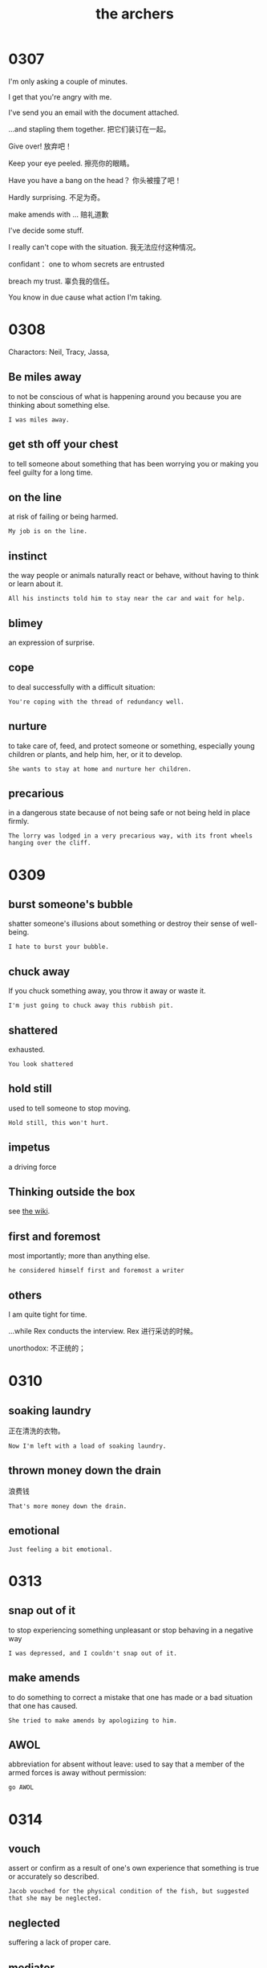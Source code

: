 #+TITLE: the archers

* 0307

I'm only asking a couple of minutes.

I get that you're angry with me.

I've send you an email with the document attached.

...and stapling them together. 把它们装订在一起。

Give over! 放弃吧！

Keep your eye peeled. 擦亮你的眼睛。

Have you have a bang on the head？ 你头被撞了吧！

Hardly surprising. 不足为奇。

make amends with ... 赔礼道歉

I've decide some stuff.

I really can't cope with the situation. 我无法应付这种情况。

confidant： one to whom secrets are entrusted

breach my trust. 辜负我的信任。

You know in due cause what action I'm taking.

* 0308

Charactors: Neil, Tracy, Jassa, 

** Be miles away

to not be conscious of what is happening around you because you are thinking about something else.

#+BEGIN_EXAMPLE
I was miles away. 
#+END_EXAMPLE

** get sth off your chest

to tell someone about something that has been worrying you or making you feel guilty for a long time.

** on the line

at risk of failing or being harmed.

#+BEGIN_EXAMPLE
My job is on the line.
#+END_EXAMPLE

** instinct

the way people or animals naturally react or behave, without having to think or learn about it.

#+BEGIN_EXAMPLE
All his instincts told him to stay near the car and wait for help.
#+END_EXAMPLE

** blimey
an expression of surprise.

** cope
to deal successfully with a difficult situation:
#+BEGIN_EXAMPLE
You're coping with the thread of redundancy well.
#+END_EXAMPLE

** nurture

to take care of, feed, and protect someone or something, especially young children or plants, and help him, her, or it
to develop.
#+BEGIN_EXAMPLE
She wants to stay at home and nurture her children.
#+END_EXAMPLE

** precarious

in a dangerous state because of not being safe or not being held in place firmly.
#+BEGIN_EXAMPLE
The lorry was lodged in a very precarious way, with its front wheels hanging over the cliff.
#+END_EXAMPLE

* 0309

** burst someone's bubble
shatter someone's illusions about something or destroy their sense of well-being.
#+BEGIN_EXAMPLE
I hate to burst your bubble.
#+END_EXAMPLE

** chuck away
If you chuck something away, you throw it away or waste it.
#+BEGIN_EXAMPLE
I'm just going to chuck away this rubbish pit.
#+END_EXAMPLE

** shattered
exhausted.
#+BEGIN_EXAMPLE
You look shattered
#+END_EXAMPLE

** hold still
used to tell someone to stop moving.
#+BEGIN_EXAMPLE
Hold still, this won't hurt.
#+END_EXAMPLE

** impetus

a driving force

** Thinking outside the box

see [[https://en.wikipedia.org/wiki/Thinking_outside_the_box][the wiki]].

** first and foremost
most importantly; more than anything else.
#+BEGIN_EXAMPLE
he considered himself first and foremost a writer
#+END_EXAMPLE

** others
I am quite tight for time.

...while Rex conducts the interview. Rex 进行采访的时候。

unorthodox: 不正统的；

* 0310

** soaking laundry
正在清洗的衣物。
#+BEGIN_EXAMPLE
Now I'm left with a load of soaking laundry.
#+END_EXAMPLE

** thrown money down the drain
浪费钱
#+BEGIN_EXAMPLE
That's more money down the drain. 
#+END_EXAMPLE

** emotional
#+BEGIN_EXAMPLE
Just feeling a bit emotional.
#+END_EXAMPLE

* 0313

** snap out of it
to stop experiencing something unpleasant or stop behaving in a negative way
#+BEGIN_EXAMPLE
I was depressed, and I couldn't snap out of it.
#+END_EXAMPLE

** make amends
to do something to correct a mistake that one has made or a bad situation that one has caused.
#+BEGIN_EXAMPLE
She tried to make amends by apologizing to him.
#+END_EXAMPLE

** AWOL
abbreviation for absent without leave: used to say that a member of the armed forces is away without permission:
#+BEGIN_EXAMPLE
go AWOL
#+END_EXAMPLE

* 0314

** vouch
assert or confirm as a result of one's own experience that something is true or accurately so described.
#+BEGIN_EXAMPLE
Jacob vouched for the physical condition of the fish, but suggested that she may be neglected.
#+END_EXAMPLE

** neglected
suffering a lack of proper care.

** mediator
a person who attempts to make people involved in a conflict come to an agreement; a go-between.
#+BEGIN_EXAMPLE
If you two cannot resolve this argument on your own, we'll have to bring in a mediator
#+END_EXAMPLE

** conciliatory
Intended to gain goodwill or favor or to reduce hostility : tending or intended to conciliate.

* 0315

** consultant
顾问

** advocate
n. one who defends or maintains a cause or proposal

v. to support or argue for (a cause, policy, etc.) : to plead in favor of

#+BEGIN_EXAMPLE
They advocated a return to traditional teaching methods.
#+END_EXAMPLE

** solicitor
A British lawyer who advises clients, represents them in the lower courts, and prepares cases for barristers to try in higher courts

* 0316

** baptism
洗礼

** equivocal
模棱两可的

** tetchy
烦躁不安 irritably or peevishly sensitive

* 0317

* 0320

* 0321

** excruciating
苦不堪言

** devastate
brought to a state of ruin or destruction.
#+BEGIN_EXAMPLE
I'll be as devastated as you if I lose my job.
#+END_EXAMPLE

* 0323
